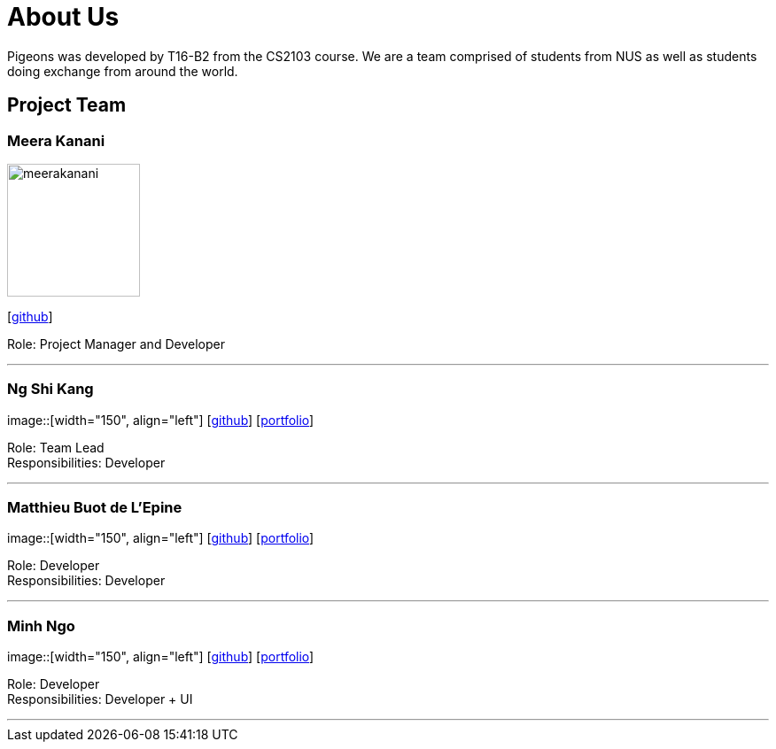 = About Us
:relfileprefix: team/
:imagesDir: images
:stylesDir: stylesheets

Pigeons was developed by T16-B2 from the CS2103 course. We are a team comprised of students from NUS as well as
students doing exchange from around the world.

== Project Team

=== Meera Kanani
image::meerakanani.jpg[width="150", align="left"]
{empty}[https://github.com/meerakanani[github]]

Role: Project Manager and Developer

'''

=== Ng Shi Kang
image::[width="150", align="left"]
{empty}[http://github.com/lejolly[github]] [<<johndoe#, portfolio>>]

Role: Team Lead +
Responsibilities: Developer

'''

=== Matthieu Buot de L'Epine
image::[width="150", align="left"]
{empty}[http://github.com/yijinl[github]] [<<johndoe#, portfolio>>]

Role: Developer +
Responsibilities: Developer

'''

=== Minh Ngo
image::[width="150", align="left"]
{empty}[http://github.com/m133225[github]] [<<johndoe#, portfolio>>]

Role: Developer +
Responsibilities: Developer + UI

'''

